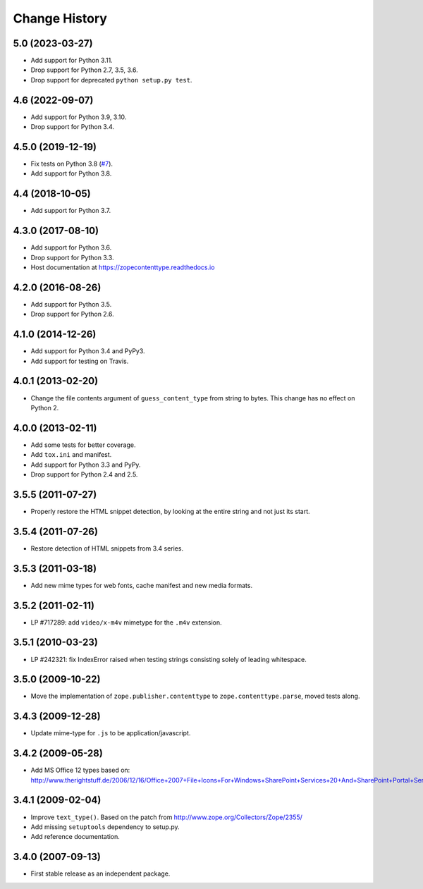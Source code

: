 ================
 Change History
================

5.0 (2023-03-27)
================

- Add support for Python 3.11.

- Drop support for Python 2.7, 3.5, 3.6.

- Drop support for deprecated ``python setup.py test``.


4.6 (2022-09-07)
================

- Add support for Python 3.9, 3.10.

- Drop support for Python 3.4.


4.5.0 (2019-12-19)
==================

- Fix tests on Python 3.8
  (`#7 <https://github.com/zopefoundation/zope.contenttype/issues/7>`_).

- Add support for Python 3.8.


4.4 (2018-10-05)
================

- Add support for Python 3.7.


4.3.0 (2017-08-10)
==================

- Add support for Python 3.6.

- Drop support for Python 3.3.

- Host documentation at https://zopecontenttype.readthedocs.io


4.2.0 (2016-08-26)
==================

- Add support for Python 3.5.

- Drop support for Python 2.6.

4.1.0 (2014-12-26)
==================

- Add support for Python 3.4 and PyPy3.

- Add support for testing on Travis.

4.0.1 (2013-02-20)
==================

- Change the file contents argument of ``guess_content_type`` from string
  to bytes.  This change has no effect on Python 2.

4.0.0 (2013-02-11)
==================

- Add some tests for better coverage.

- Add ``tox.ini`` and manifest.

- Add support for Python 3.3 and PyPy.

- Drop support for Python 2.4 and 2.5.

3.5.5 (2011-07-27)
==================

- Properly restore the HTML snippet detection, by looking at the entire string
  and not just its start.

3.5.4 (2011-07-26)
==================

- Restore detection of HTML snippets from 3.4 series.

3.5.3 (2011-03-18)
==================

- Add new mime types for web fonts, cache manifest and new media formats.

3.5.2 (2011-02-11)
==================

- LP #717289:  add ``video/x-m4v`` mimetype for the ``.m4v`` extension.

3.5.1 (2010-03-23)
==================

- LP #242321:  fix IndexError raised when testing strings consisting
  solely of leading whitespace.

3.5.0 (2009-10-22)
==================

- Move the implementation of ``zope.publisher.contenttype`` to
  ``zope.contenttype.parse``, moved tests along.

3.4.3 (2009-12-28)
==================

- Update mime-type for ``.js`` to be application/javascript.

3.4.2 (2009-05-28)
==================

- Add MS Office 12 types based on:
  http://www.therightstuff.de/2006/12/16/Office+2007+File+Icons+For+Windows+SharePoint+Services+20+And+SharePoint+Portal+Server+2003.aspx

3.4.1 (2009-02-04)
==================

- Improve ``text_type()``. Based on the patch from
  http://www.zope.org/Collectors/Zope/2355/

- Add missing ``setuptools`` dependency to setup.py.

- Add reference documentation.

3.4.0 (2007-09-13)
==================

- First stable release as an independent package.
